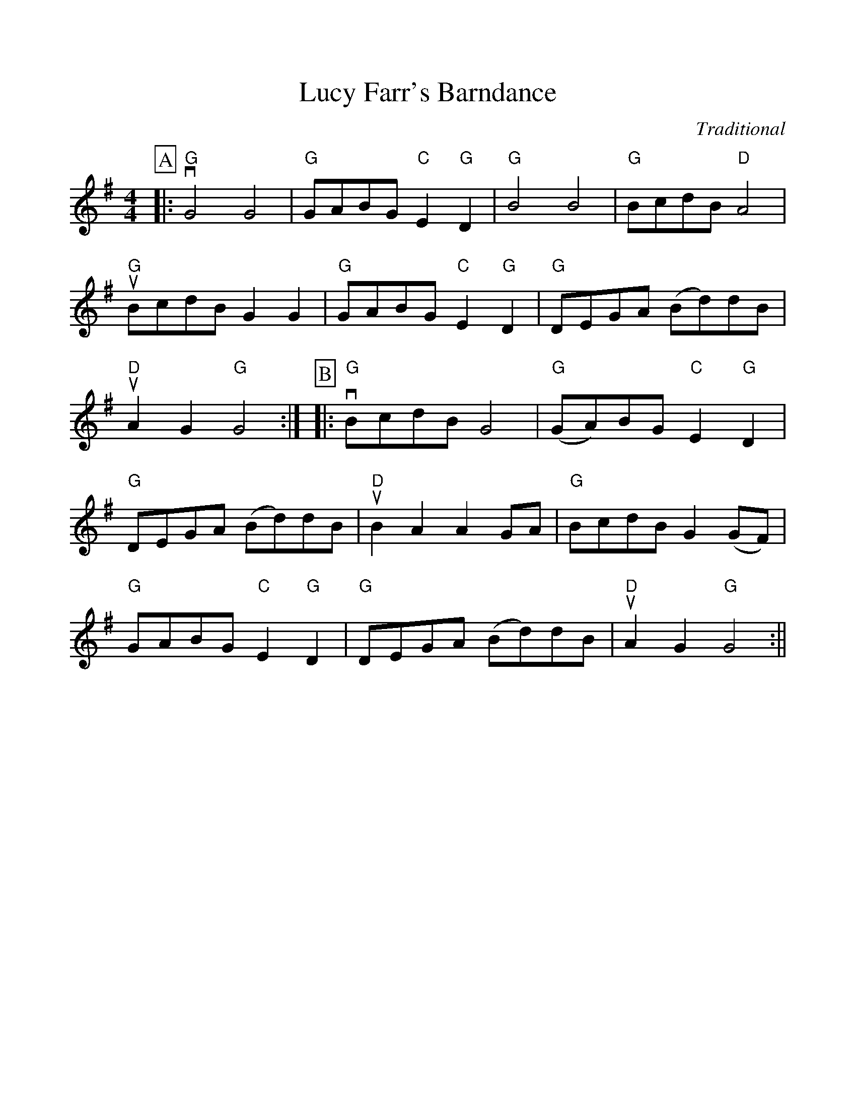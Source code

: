 %Scale the output
%%scale 1.0
%%format dulcimer.fmt
X:1
T:Lucy Farr's Barndance
C:Traditional
M:4/4    %(3/4, 4/4, 6/8)
L:1/4    %(1/8, 1/4)
V:1 clef=treble
%%continueall 1
%%partsbox 1
%%writehistory 1
K:G    %(D, C)
P:A
|:"G"vG2 G2|"G"G/2A/2B/2G/2 "C"E "G"D|"G"B2 B2|"G"B/2c/2d/2B/2 "D"A2|"G"uB/2c/2d/2B/2 G G
|"G"G/2A/2B/2G/2 "C"E "G"D|"G"D/2E/2G/2A/2 (B/2d/2)d/2B/2|"D"uA G "G"G2:|
P:B
|:"G"vB/2c/2d/2B/2 G2|"G"(G/2A/2)B/2G/2 "C"E "G"D
|"G"D/2E/2G/2A/2 (B/2d/2)d/2B/2|"D"uB A A G/2A/2|"G"B/2c/2d/2B/2 G (G/2F/2)|"G"G/2A/2B/2G/2 "C"E "G"D
|"G"D/2E/2G/2A/2 (B/2d/2)d/2B/2|"D"uA G "G"G2:||
